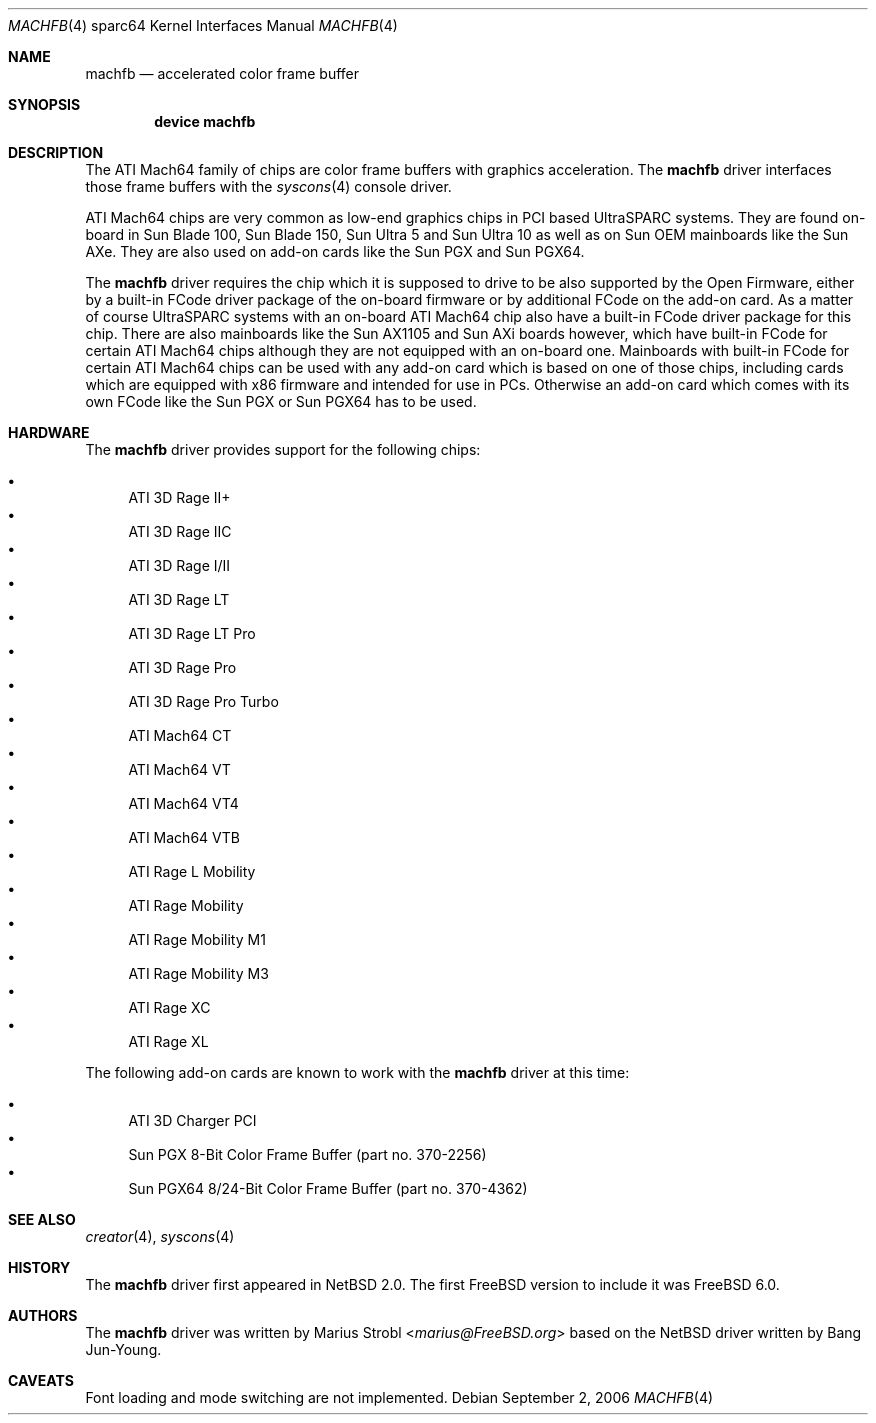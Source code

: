 .\"-
.\" Copyright (c) 2002 Jason L. Wright (jason@thought.net)
.\" Copyright (c) 2005, 2006 Marius Strobl <marius@FreeBSD.org>
.\" All rights reserved.
.\"
.\" Redistribution and use in source and binary forms, with or without
.\" modification, are permitted provided that the following conditions
.\" are met:
.\" 1. Redistributions of source code must retain the above copyright
.\"    notice, this list of conditions and the following disclaimer.
.\" 2. Redistributions in binary form must reproduce the above copyright
.\"    notice, this list of conditions and the following disclaimer in the
.\"    documentation and/or other materials provided with the distribution.
.\"
.\" THIS SOFTWARE IS PROVIDED BY THE AUTHOR ``AS IS'' AND ANY EXPRESS OR
.\" IMPLIED WARRANTIES, INCLUDING, BUT NOT LIMITED TO, THE IMPLIED
.\" WARRANTIES OF MERCHANTABILITY AND FITNESS FOR A PARTICULAR PURPOSE ARE
.\" DISCLAIMED.  IN NO EVENT SHALL THE AUTHOR BE LIABLE FOR ANY DIRECT,
.\" INDIRECT, INCIDENTAL, SPECIAL, EXEMPLARY, OR CONSEQUENTIAL DAMAGES
.\" (INCLUDING, BUT NOT LIMITED TO, PROCUREMENT OF SUBSTITUTE GOODS OR
.\" SERVICES; LOSS OF USE, DATA, OR PROFITS; OR BUSINESS INTERRUPTION)
.\" HOWEVER CAUSED AND ON ANY THEORY OF LIABILITY, WHETHER IN CONTRACT,
.\" STRICT LIABILITY, OR TORT (INCLUDING NEGLIGENCE OR OTHERWISE) ARISING IN
.\" ANY WAY OUT OF THE USE OF THIS SOFTWARE, EVEN IF ADVISED OF THE
.\" POSSIBILITY OF SUCH DAMAGE.
.\"
.\"	from: OpenBSD: creator.4,v 1.20 2005/03/05 01:48:59 miod Exp
.\" $FreeBSD: stable/12/share/man/man4/man4.sparc64/machfb.4 267938 2014-06-26 21:46:14Z bapt $
.\"
.Dd September 2, 2006
.Dt MACHFB 4 sparc64
.Os
.Sh NAME
.Nm machfb
.Nd "accelerated color frame buffer"
.Sh SYNOPSIS
.Cd "device machfb"
.Sh DESCRIPTION
The
.Tn ATI Mach64
family of chips are color frame buffers with graphics acceleration.
The
.Nm
driver interfaces those frame buffers with the
.Xr syscons 4
console driver.
.Pp
.Tn ATI Mach64
chips are very common as low-end graphics chips in
.Tn PCI
based
.Tn UltraSPARC
systems.
They are found on-board in
.Tn Sun Blade 100 ,
.Tn Sun Blade 150 ,
.Tn Sun Ultra 5
and
.Tn Sun Ultra 10
as well as on
.Tn Sun
OEM mainboards like the
.Tn Sun AXe .
They are also used on add-on cards like the
.Tn Sun PGX
and
.Tn Sun PGX64 .
.Pp
The
.Nm
driver requires the chip which it is supposed to drive to be also
supported by the
.Tn Open Firmware ,
either by a built-in FCode driver package of the on-board firmware
or by additional FCode on the add-on card.
As a matter of course
.Tn UltraSPARC
systems with an on-board
.Tn ATI Mach64 chip
also have a built-in FCode driver package for this chip.
There are also mainboards like the
.Tn Sun AX1105
and
.Tn Sun AXi
boards however,
which have built-in FCode for certain
.Tn ATI Mach64
chips although they are not equipped with an on-board one.
Mainboards with built-in FCode for certain
.Tn ATI Mach64
chips can be used with any add-on card which is based on one of those
chips,
including cards which are equipped with x86 firmware and intended for
use in PCs.
Otherwise an add-on card which comes with its own FCode like the
.Tn Sun PGX
or
.Tn Sun PGX64
has to be used.
.Sh HARDWARE
The
.Nm
driver provides support for the following chips:
.Pp
.Bl -bullet -compact
.It
.Tn ATI 3D Rage II+
.It
.Tn ATI 3D Rage IIC
.It
.Tn ATI 3D Rage I/II
.It
.Tn ATI 3D Rage LT
.It
.Tn ATI 3D Rage LT Pro
.It
.Tn ATI 3D Rage Pro
.It
.Tn ATI 3D Rage Pro Turbo
.It
.Tn ATI Mach64 CT
.It
.Tn ATI Mach64 VT
.It
.Tn ATI Mach64 VT4
.It
.Tn ATI Mach64 VTB
.It
.Tn ATI Rage L Mobility
.It
.Tn ATI Rage Mobility
.It
.Tn ATI Rage Mobility M1
.It
.Tn ATI Rage Mobility M3
.It
.Tn ATI Rage XC
.It
.Tn ATI Rage XL
.El
.Pp
The
following add-on cards are known to work with the
.Nm
driver at this time:
.Pp
.Bl -bullet -compact
.It
.Tn ATI 3D Charger PCI
.It
.Tn Sun PGX 8-Bit Color Frame Buffer
(part no.\& 370-2256)
.It
.Tn Sun PGX64 8/24-Bit Color Frame Buffer
(part no.\& 370-4362)
.El
.Sh SEE ALSO
.Xr creator 4 ,
.Xr syscons 4
.Sh HISTORY
The
.Nm
driver first appeared in
.Nx 2.0 .
The first
.Fx
version to include it was
.Fx 6.0 .
.Sh AUTHORS
.An -nosplit
The
.Nm
driver was written by
.An Marius Strobl Aq Mt marius@FreeBSD.org
based on the
.Nx
driver written by
.An Bang Jun-Young .
.Sh CAVEATS
Font loading and mode switching are not implemented.
